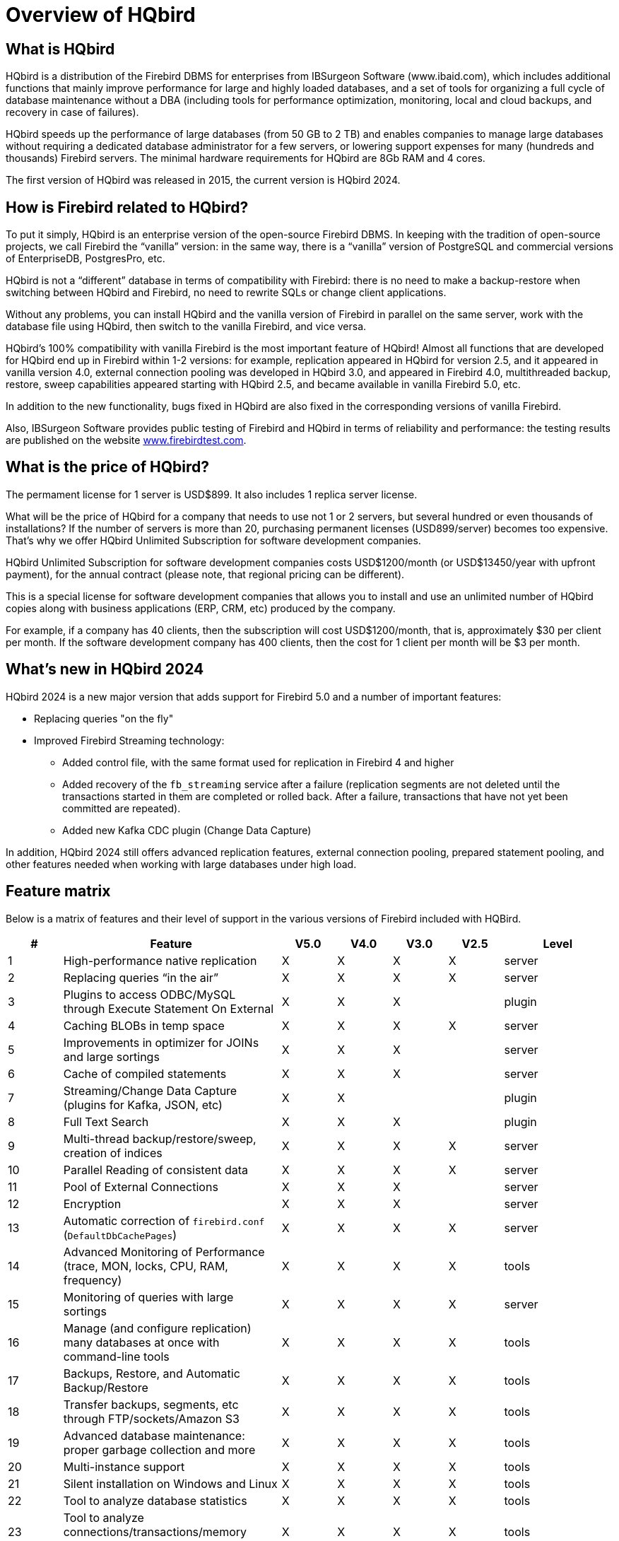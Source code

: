[[hqbird-overview]]
= Overview of HQbird

== What is HQbird

HQbird is a distribution of the Firebird DBMS for enterprises from IBSurgeon Software (www.ibaid.com), which includes additional functions that mainly improve performance for large and highly loaded databases, and a set of tools for organizing a full cycle of database maintenance without a DBA (including tools for performance optimization, monitoring, local and cloud backups, and recovery in case of failures).

HQbird speeds up the performance of large databases (from 50 GB to 2 TB) and enables companies to manage large databases without requiring a dedicated database administrator for a few servers, or lowering support expenses for many (hundreds and thousands) Firebird servers. The minimal hardware requirements for HQbird are 8Gb RAM and 4 cores. 

The first version of HQbird was released in 2015, the current version is HQbird 2024.

== How is Firebird related to HQbird?

To put it simply, HQbird is an enterprise version of the open-source Firebird DBMS. In keeping with the tradition of open-source projects, we call Firebird the “vanilla” version: in the same way, there is a "`vanilla`" version of PostgreSQL and commercial versions of EnterpriseDB, PostgresPro, etc.

HQbird is not a "`different`" database in terms of compatibility with Firebird: there is no need to make a backup-restore when switching between HQbird and Firebird, no need to rewrite SQLs or change client applications.

Without any problems, you can install HQbird and the vanilla version of Firebird in parallel on the same server, work with the database file using HQbird, then switch to the vanilla Firebird, and vice versa.

HQbird's 100% compatibility with vanilla Firebird is the most important feature of HQbird! Almost all functions that are developed for HQbird end up in Firebird within 1-2 versions: for example, replication appeared in HQbird for version 2.5, and it appeared in vanilla version 4.0, external connection pooling was developed in HQbird 3.0, and appeared in Firebird 4.0, multithreaded backup, restore, sweep capabilities appeared starting with HQbird 2.5, and became available in vanilla Firebird 5.0, etc.

In addition to the new functionality, bugs fixed in HQbird are also fixed in the corresponding versions of vanilla Firebird.

Also, IBSurgeon Software provides public testing of Firebird and HQbird in terms of reliability and
performance: the testing results are published on the website https://www.firebirdtest.com[www.firebirdtest.com].

== What is the price of HQbird?

The permament license for 1 server is USD$899. It also includes 1 replica server license.

What will be the price of HQbird for a company that needs to use not 1 or 2 servers, but several hundred or even thousands of installations? If the number of servers is more than 20, purchasing permanent licenses (USD899/server) becomes too expensive. That's why we offer HQbird Unlimited Subscription for software development
companies.

HQbird Unlimited Subscription for software development companies costs USD$1200/month (or USD$13450/year with upfront payment), for the annual contract (please note, that regional pricing can be different).

This is a special license for software development companies that allows you to install and use an unlimited number of HQbird copies along with business applications (ERP, CRM, etc) produced by the company.

For example, if a company has 40 clients, then the subscription will cost USD$1200/month, that is, approximately $30 per client per month. If the software development company has 400 clients, then the cost for 1 client per month will be $3 per month.

== What's new in HQbird 2024

HQbird 2024 is a new major version that adds support for Firebird 5.0 and a number of important features:

* Replacing queries "on the fly"
* Improved Firebird Streaming technology:
** Added control file, with the same format used for replication in Firebird 4 and higher
** Added recovery of the `fb_streaming` service after a failure (replication segments are not deleted until the transactions started in them are completed or rolled back. After a failure, transactions that have not yet been committed are repeated).
** Added new Kafka CDC plugin (Change Data Capture)

In addition, HQbird 2024 still offers advanced replication features, external connection pooling, prepared statement pooling, and other features needed when working with large databases under high load.

<<<

== Feature matrix

Below is a matrix of features and their level of support in the various versions of Firebird included with HQBird.

[cols="1,4,1,1,1,1,2", frame="all", options="header"]
|===
| #
| Feature
| V5.0
| V4.0
| V3.0
| V2.5
| Level

|1
|High-performance native replication
|X
|X
|X
|X
|server

|2
|Replacing queries “in the air”
|X
|X
|X
|X
|server

|3
|Plugins to access ODBC/MySQL through Execute Statement On External
|X
|X
|X
|
|plugin

|4
|Caching BLOBs in temp space
|X
|X
|X
|X
|server

|5
|Improvements in optimizer for JOINs and large sortings
|X
|X
|X
|
|server

|6
|Cache of compiled statements
|X
|X
|X
|
|server

|7
|Streaming/Change Data Capture (plugins for Kafka, JSON, etc)
|X
|X
|
|
|plugin

|8
|Full Text Search
|X
|X
|X
|
|plugin

|9
|Multi-thread backup/restore/sweep, creation of indices
|X
|X
|X
|X
|server

|10
|Parallel Reading of consistent data
|X
|X
|X
|X
|server

|11
|Pool of External Connections
|X
|X
|X
|
|server

|12
|Encryption
|X
|X
|X
|
|server

|13
|Automatic correction of  `firebird.conf` (`DefaultDbCachePages`)
|X
|X
|X
|X
|server

|14
|Advanced Monitoring of Performance (trace, MON, locks, CPU, RAM, frequency)
|X
|X
|X
|X
|tools

|15
|Monitoring of queries with large sortings
|X
|X
|X
|X
|server

|16
|Manage (and configure replication) many databases at once with command-line tools
|X
|X
|X
|X
|tools

|17
|Backups, Restore, and Automatic Backup/Restore
|X
|X
|X
|X
|tools

|18
|Transfer backups, segments, etc through FTP/sockets/Amazon S3
|X
|X
|X
|X
|tools

|19
|Advanced database maintenance: proper garbage collection and more
|X
|X
|X
|X
|tools

|20
|Multi-instance support
|X
|X
|X
|X
|tools

|21
|Silent installation on Windows and Linux
|X
|X
|X
|X
|tools

|22
|Tool to analyze database statistics
|X
|X
|X
|X
|tools

|23
|Tool to analyze connections/transactions/memory consumption/IO operations
|X
|X
|X
|X
|tools

|24
|Recovery tools
|X
|X
|X
|X
|tools

|25
|Optimized configurations
|X
|X
|X
|X
|tools

|===

<<<

== Brief Description of HQBird Features

=== High-performance native replication

HQbird includes native replication to create fault-tolerant systems based on Firebird databases:

* Replicates databases with 1500+ connections
* Asynchronous replication with 1-30 seconds delay,
* Synchronous replication without delay,
* No triggers or other changes in schema required
* Automatic propagation of DDL changes,
* Online re-initialization of replicas.
* Embedded transport for replication changes, verification of transferred replication segments

Native replication is configured through the special plugin, with the ability to exclude records without PK/UK at the plugin level.

HQbird has complete transport to arrange transfer of segments for asynchronous replication for 1-to-1 or 1-to-many schemas, with automatic setup, transfer and validation of replication segments via sockets or FTP. HQbird has command-line commands to set up databases for replication in bulk, to choose databases in the folder, or in nested folders.

=== Replacing queries "on the fly"

If you have an application with inaccessible or missing sources, HQbird can help you change texts of incompatible or most resource-consuming SQL queries "`on the fly`", and therefore help to optimize the performance or migrate an application without SQL queries sources. The replacement is easy configurable, it is implemented by pairs of files which contains text of original and replaced queries.

With Advanced Monitoring, you can find SQL queries that cause issues and then configure the substitution for them, even without access to the application's source code.
The replaced query will occur in trace and MON$ tables with the new text.

=== Plugins for performing external connections with MySQL and ODBC

HQbird has External Datasource plugins for ODBC and MySQL. Using these plugins, it is possible to execute commands `EXECUTE STATEMENT ON EXTERNAL` with
queries to MySQL or ODBC data source, in order to read data from external datasources, or to write data to external datasources.

Plugins support input parameters and correct mapping of data types (however, in case of ODBC it depends on the specific driver implementation).

See example of an external connection below:

[source,sql]
----
execute block
returns (
  emp_no bigint,
  birth_date date,
  first_name varchar(14),
  last_name varchar(16),
  gender char(1),
  hire_date date
)
as
  declare dsn_mysql varchar(128);
begin
  dsn_mysql = ':mysql:host=localhost;port=3306;database=employees;user=root';
  for
    execute statement q'{
select
  emp_no,
  birth_date,
  first_name,
  last_name,
  gender,
  hire_date
from employees
order by birth_date desc limit 5
}'
    on external dsn_mysql
    as user null password 'sa'
    into
      emp_no, birth_date, first_name, 
      last_name, gender, hire_date
  do
    suspend;
end
----

See more <<hqbird-eds-other-dbms>>

=== Caching blobs in temp space

HQbird can cache BLOBs in temp space, in order to speed up BLOBs operations (+15%-200% faster than in vanilla Firebird), and to prevent growth of the database file in case of mistaken BLOB operations.

HQbird uses an extra `firebird.conf` parameter `BlobTempSpace` to control this feature.

The caching option can be:

* 0 -- disabled,
* 1 -- enabled for PSQL (default),
* 2 -- enabled for all blobs operations.

=== Improvements in optimizer for JOINs and large sortings

==== LeftJoinConversion / OuterLeftConversion

HQbird can automatically convert implicit inner joins to explicit ones for better optimization in versions 3 and 4.

To activate this feature, change the `LeftJoinConversion` setting in `firebird.conf` to `true`. HQbird in v5.0 supports the `OuterLeftConversion` option that is available in the vanilla version 5.0.

==== SortDataStorageThreshold / InlineSortThreshold

HQbird can optimize queries that involve large sorting operations. In versions 2.5 and 3.0, you can use the `SortDataStorageThreshold` setting to activate the `Refetch` plan for this purpose. 

In the vanilla version 4.0, this setting is renamed as `InlineSortThreshold`. Usually, we recommend to set `SortDataStorageThreshold` to 8192 or 16384 bytes.

=== Cache of compiled queries

This feature can improve the performance of repeated queries, especially when using a connection pool (PHP, etc).

Cache keeps a certain number of prepared queries in each connection's memory. HQbird has this cache in versions 3.0 and 4.0, and you can adjust it with the `DSQLCacheSize` setting (default is 0, i.e., disabled).

In vanilla version 5.0, there is a comparable feature, regulated by the `MaxCompiledCache` option, which is measured in Megabytes, the default is 2Mb.

=== Streaming/Change Data Capture (plugins for Kafka, JSON, etc)

Firebird Streaming is a technology that tracks changes in the database and sends them to another system, such as Kafka, JSON files, RabbitMQ, full text search plugin, etc.

HQbird offers a replication-based Change Data Capture plugin. The plugin creates a change flow that reflects transaction commits/rollbacks.

HQbird provides ready-made plugins for Kafka, RabbitMQ, JSON files, and also supports their configuration for any destination. CDC is useful for processing queues, sending alerts asynchronously, and copying changes to other systems (such as business intelligence or data science pipelines).

CDC plugin available upon request. For more information, contact IBSurgeon support (support@ib-aid.com).

See more <<hqbird-fbstreaming>>

=== Full-text search

Full-text search is a technique that allows you to search for any word or phrase within a large collection of documents or data. Full-text search is different from searching based on metadata or partial text, which may not capture the full meaning or context of the query. Full-text search uses a full-text engine, such as Lucene, to perform the search and return the results.

IBSurgeon Full Text Search UDR is a user-defined routine (UDR) that integrates Lucene with Firebird. A UDR is a custom function that can be called from SQL statements. IBSurgeon Full Text Search UDR allows you to perform full-text search on Firebird tables in varchar and BLOB fields using Lucene engine.

This UDR is available in open source, but HQbird, provides a customizable plugin based on streaming for operational update.

More details: https://www.firebirdsql.org/en/full-text-search-udr/[]

=== Multi-threaded backup, restore, sweep, creation of indices

HQbird implements multi-thread maintenance (sweep), backup, restore, and create index operations. Firebird 2.5, 3.0 and 4.0 are supported, and this functionality also appeared in Firebird vanilla version 5.0.

The format of backup files is the same as in the vanilla Firebird. On the test server with CPU with 8 cores and SSD, we have the following results (compared with 1 thread);

* Backup -- 4-6x times faster
* Restore -- 2-4x time faster on CPUs with 8 cores and SSD
* Sweep -- 4-6x time faster

The actual acceleration depends on CPU, disk subsystem of the server, and structure of the database. Install HQbird in the trial mode (up to 30 days) and check what results will be on your server!

More details and test results can be found here: https://ib-aid.com/articles/firebird-gbak-backuptips-and-tricks#110hqbirdbackup[]

=== Parallel reading of consistent data

HQbird, starting from version 2.5, supports two important features:

. `make_dbkey()` function, which enables reading a table that is partitioned by physical storage blocks (from pointer pages),
. and "`shared snapshot`" transaction mode, which facilitates parallel operations in multiple connections.

These features help to achieve parallel reading of large data sets, and to accelerate 2-10x times export operations (such as for BI exports or data pipeline).
These features are also available in Firebird vanilla, from version 4.0.4 onwards.

* More details are in the article: https://ib-aid.com/articles/parallel-reading-of-data-in-firebird[]
* Example application & sources: https://github.com/IBSurgeon/FBCSVExport[]

=== Pool of external connections

HQbird has a pool of external connections for Firebird 2.5, 3.0, and this pool is also available in vanilla version since 4.0.

An external connection pool allows you to execute `EXECUTE STATEMENT ON EXTERNAL` statements with less overhead in reconnecting to the external database.

The feature is controlled in the `firebird.conf` with `ExtConnPoolSize` and `ExtConnPoolLifeTime` parameters.

From the application perspective, no extra steps are needed to use or not use -- it is switched on or off in the server configuration, and completely transparent for the applications. It is also possible to disable garbage collection for queries executed in external connections. It is regulated through configuration parameter `ExtConnNoGarbageCollect`.

See details: <<hqbird-performance-extconn-pool>>

=== Encryption

HQbird supports encryption with Encryption Framework's Plugin. The main features are:

. DB encryption plugin (available on demand) for versions 3, 4, 5, Windows & Linux. Comprehensive and fast encryption plugin framework, with AES256. Performance loss is
between 4%-20%, depending on the RAM and configuration.
. Support for multi-thread work (for middleware applications, with connections to multiple databases).
. Sending keys through `fbclient.dll` to implement encryption without changing the application. If you have a database tool that does not support key transfer, or a third-party application, key can be sent through `fbclient.dll` with a special configuration.
. Password input window for `fbclient.dll` in Windows and password input on the terminal in Linux.

We can offer examples of client applications in various languages, such as Delphi, NET, Java, PHP, {cpp}, etc., upon request.

=== Automatic correction of firebird.conf (DefaultDbCachePages)

Incorrect configuration of `DefaultDbCachePages` in `firebird.conf`, `databases.conf` or in database header is a common configuration mistake, which often happens during the migration between versions. For instance, it can be too large values of Page Buffers in database header for Classic or SuperClassic, or too low for SuperServer.

HQbird will automatically fix the wrong setting in `firebird.conf` and `databases.conf` and it will overwrite, if the configuration is unsuitable for a selected architecture.

=== Advanced Monitoring of Performance (trace, MON, locks, CPU, RAM, frequency)

Advanced Monitoring of Performance in HQbird is a feature that allows you to monitor and analyze the performance of your Firebird databases (version 5.0, 4.0, 3.0, 2.5) in real time. It collects data from various sources, such as Trace API, MON$ tables, lock table, transactions, CPU and RAM usage, and displays them in graphical and tabular forms. You can see the overall performance trends, as well as drill down to the details of each minute,
query, or transaction.

You can also identify performance problems, such as slow and frequent queries, long-running transactions, lock table spikes, etc., and view their plans and statistics.

* More details: https://ib-aid.com/monitoring-in-hqbird[]
* Video: https://www.youtube.com/watch?v=GuRmHZ8ErZ4[]

=== Monitoring of queries with large sortings

This feature helps to troubleshoot queries that produce large reports, where many records need to be sorted. HQbird can track queries and operations that create sorting files larger than a given size. When such a query is detected, its text is recorded to `firebird.log`

Configured as a `TempSpaceLogThreshold` parameter in `firebird.conf`, which defines the size of the sorting file for monitoring.

=== Manage (and configure replication) many databases at once with command-line tools

If you have many databases stored in the folder, and want to register all of them in HQbird to setup replication, in HQbird v2024 there is new command-line command to generate JSON file from the folder (recursive or not) with the registration information, which can be used for mass registration.

From replica side, there is special version of HQBird Central for Replicas, which allows to store hundreds of replicas (from different servers) on the single server. HQbird Central for Replicas is shipped by request.

=== Backups, Restore, and Automatic Backup/Restore

. Backups: HQbird implements all types of backups with sophisticated or simple scheduling (all can be done online, with connected users):
.. Verified backup with `gbak.exe`. The traditional Firebird backup format when Firebird reads every record in the database, guaranteeing that database is healthy. In HQbird (versions 2.5-5.0) verified backup is very fast due to multi-thread support. HQbird implements rotation of verified backups, compression, and test restore. HQbird
calculates necessary space for backups to ensure that backup will fit into the free space, and creates detailed logs for all operations.
.. Incremental backup. The fast physical level backup which copies changed data pages. HQbird offers 3 backup schemes: simple weekly 3-levels backup, enhanced multi-level backup (up to 5 levels), and dump backup to create a copy of the database. Backup files are rotated, the necessary space is calculated.
. Restores
.. Restore your databases from backups. HQbird allows to restore database from FBK. It is especially important for cloud instances, when FBK is uploaded to the cloud instance, so there is no necessity to connect to server's console (i.e., ssh or RDP).
.. Test restore, as part of verified backup process. You can opt to perform test of restore of fresh backup, it will be done as a part of verified backup restore process.
.. Scheduled restores. It is possible to organize scheduled restores of verified (gbak) backups and/or incremental (nbackup) backups, for example, as part of backup
infrastructure.
. Automatic backup-restore. Support of full backup-restore cycle, both planned and by request. HQbird will do the full backup-restore in the safe and fast manner: stop all users, do backup and restore, enable users. The old copy of the database will be kept. In case of a problem the process will be reverted. If there will be not enough space, backup-restore will not start.

With HQbird, you can always keep track of your backups and avoid losing them, no matter how many databases you have or where they are.

=== Transfer backups, segments, etc through FTP/sockets/Amazon S3

HQbird can transfer backups (or other files by mask) via FTP, sockets, or to Amazon S3 (needs plugin which is available on demand).

HQbird also has built-in FTP server and sockets server with easy setup.

=== Advanced maintenance: proper garbage collection and more

Excessive record versions, also known as garbage versions, slow down Firebird databases significantly.
HQbird implements the proper combination of sweep operations and "`soft`" shutdown of long running writeable transactions, and allows to avoid frequent database backups/restores. With HQbird it is recommended to do backup/restore no more than once per year.

Maintenance can also include the recalculation of indices statistics and the verification of indices health, as well as the examination of metadata health.

=== Multi-instance support

HQbird allows installation of multiple Firebird instances of different versions on the same server. It makes migration from one version to another easier. HQbird for Windows installs all supported Firebird versions (5.0, 4.0, 3.0, 2.5) by default, each instance with a different port. You can choose to install only one version, or several versions, during the installation.

To install HQbird for Linux with multiple instances, please use united installer (it is a new feature of HQbird v2024), and indicate what versions you want.

=== Silents installation on Windows and Linux

The fastest way to install HQbird is to use the silent installation in the command line.

In the example below we will install HQbird with Firebird 3.0 into `c:\HQbird`, the configuration will be `c:\HQbirdData\config`, output in `c:\HQbirdData\output`.

----
HQbirdServer2024.exe /VERYSILENT /SP- /TYPE="hqbird30x64" /DIR="C:\HQbird2020" /CONFIGDIR=C:\HQBirdData\config /OUTPUTDIR=C:\HQBirdData\output
----

See also:

* How to setup on Linux: <<hqbird-install-linux>>
* More details: <<hqbird-install-silent>>

=== Tool to analyze database statistics

HQbird's Admin package (it runs on Windows), includes Database Analyst, a tool that assists a user to analyze in detail Firebird database statistics and identify possible problems with database performance, maintenance and how an application interacts with the database. IBAnalyst graphically displays Firebird database statistics in a user-friendly way and highlights the following problems:

* tables and BLOBs fragmentation,
* record versioning,
* garbage collection,
* indices effectiveness, etc

More details: <<hqbird-struct-analyze>>

=== Tool to analyze connections/transactions/memory consumption/IO operations

HQbird MonLogger is a tool to analyze monitoring tables output in Firebird and find problems with slow SQL queries, wrongly designed transactions (long-running transactions, transactions with incorrect isolation level, etc) and identify problematic applications.

MonLogger can connect to Firebird database with performance problems and identify what is the reason of slowness: is it some user attachment, slow SQL query or long-running transaction?

MonLogger supports Firebird 2.1, 2.5, 3.0, 4.0 and 5.0 -- for older Firebird versions or InterBase please use FBScanner.

MonLogger can show you:

* Top attachments with highest number of IO operations, non-indexed and indexed reads
* Top SQL statements with highest number of IO operations, non-indexed and indexed reads
* Problematic transactions: long-running transactions, transactions with erroneous isolation level, read/write transactions, and related information: when they started, what applications started these transactions, from what IP address, etc
* Attachments and statements with the most intensive garbage collection actions
* Read/write ratio, INSERTS/UPDATE/DELETE ratio, and more.

=== Recovery tools

HQbird includes license of FirstAID, recovery toold for Firebird. IBSurgeon FirstAID is the tool that can automatically diagnose and repair corrupted Firebird or InterBase databases -- it can recover corruptions that neither `gbak` nor `gfix` can fix. Supported versions: Firebird 1.0, 2.0, 2.1, 2.5, 3.0, 4.0, 5.0, InterBase from 4.0 to 2020.

It uses its layer for low-level database access without using the InterBase or Firebird engine, so it can perform real "surgical" operations and repair your database when all other standard mechanisms (`gfix` and `gbak`) cannot.

=== Optimized configurations

HQbird comes with the optimized configuration by default to make the best use of resources of powerful servers and Virtual Machines. To improve HQbird configuration, you can use Cofiguration Calculator for Firebird, where you can choose "`HQbird`", to obtain the basic optimized configuration for your system here: https://cc.ib-aid.com/democalc.html[].

Please note that Calculator produces conservative configurations, and to create customized configuration, you need to monitor and analyze performance logs.
IBSurgeon can assist you to create the ideal configuration in the context of Optimization/Configuration/Audit Incident for Firebird: https://ib-aid.com/en/firebird-interbase-performance-optimization-service/[]